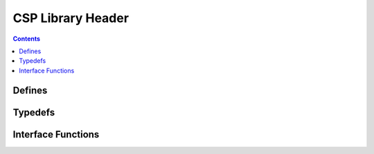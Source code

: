 CSP Library Header
==================

.. autocmodule:: csp.h

.. contents::
    :depth: 3

Defines
-------

.. autocmacro:: csp.h::CSP_MAX_TIMEOUT
.. autocmacro:: csp.h::CSP_MAX_DELAY

..  autocenumerator:: csp.h::csp_dedup_types
    :members:

Typedefs
--------

.. autoctype:: csp.h::csp_conf_t
    :members:

Interface Functions
-------------------

.. autocfunction:: csp.h::csp_init
.. autocfunction:: csp.h::csp_free_resources
.. autocfunction:: csp.h::csp_get_conf
.. autocfunction:: csp.h::csp_id_copy
.. autocfunction:: csp.h::csp_accept
.. autocfunction:: csp.h::csp_read
.. autocfunction:: csp.h::csp_send
.. autocfunction:: csp.h::csp_send_prio
.. autocfunction:: csp.h::csp_transaction_w_opts
.. autocfunction:: csp.h::csp_transaction
.. autocfunction:: csp.h::csp_transaction_persistent
.. autocfunction:: csp.h::csp_recvfrom
.. autocfunction:: csp.h::csp_sendto
.. autocfunction:: csp.h::csp_sendto_reply
.. autocfunction:: csp.h::csp_connect
.. autocfunction:: csp.h::csp_close
.. autocfunction:: csp.h::csp_socket_close
.. autocfunction:: csp.h::csp_conn_dport
.. autocfunction:: csp.h::csp_conn_sport
.. autocfunction:: csp.h::csp_conn_dst
.. autocfunction:: csp.h::csp_conn_src
.. autocfunction:: csp.h::csp_conn_flags
.. autocfunction:: csp.h::csp_listen
.. autocfunction:: csp.h::csp_bind
.. autocfunction:: csp.h::csp_bind_callback
.. autocfunction:: csp.h::csp_route_work
.. autocfunction:: csp.h::csp_bridge_set_interfaces
.. autocfunction:: csp.h::csp_bridge_work
.. autocfunction:: csp.h::csp_service_handler
.. autocfunction:: csp.h::csp_ping
.. autocfunction:: csp.h::csp_ping_noreply
.. autocfunction:: csp.h::csp_ps
.. autocfunction:: csp.h::csp_get_memfree
.. autocfunction:: csp.h::csp_memfree
.. autocfunction:: csp.h::csp_get_buf_free
.. autocfunction:: csp.h::csp_buf_free
.. autocfunction:: csp.h::csp_reboot
.. autocfunction:: csp.h::csp_shutdown
.. autocfunction:: csp.h::csp_uptime
.. autocfunction:: csp.h::csp_get_uptime
.. autocfunction:: csp.h::csp_rdp_set_opt
.. autocfunction:: csp.h::csp_rdp_get_opt
.. autocfunction:: csp.h::csp_cmp_set_memcpy
.. autocfunction:: csp.h::csp_conn_print_table
.. autocfunction:: csp.h::csp_hex_dump
.. autocfunction:: csp.h::csp_conn_print_table_str
